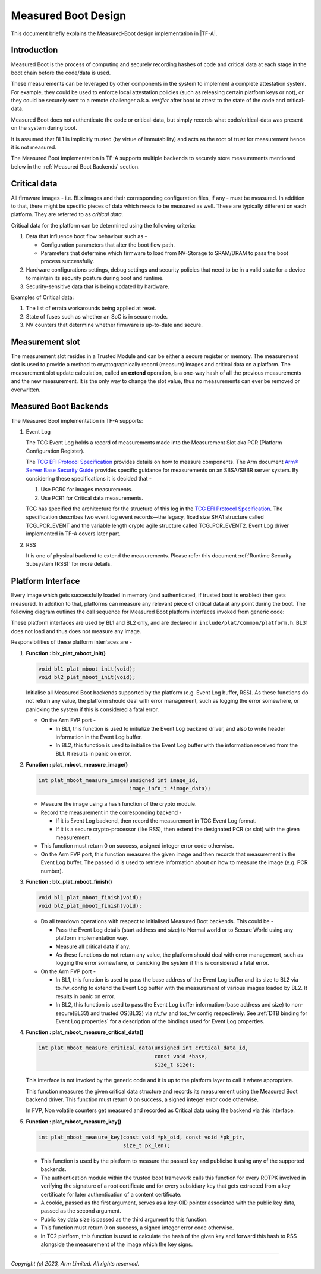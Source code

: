 Measured Boot Design
====================

This document briefly explains the Measured-Boot design implementation
in |TF-A|.

Introduction
------------

Measured Boot is the process of computing and securely recording hashes of code
and critical data at each stage in the boot chain before the code/data is used.

These measurements can be leveraged by other components in the system to
implement a complete attestation system. For example, they could be used to
enforce local attestation policies (such as releasing certain platform keys or
not), or they could be securely sent to a remote challenger a.k.a. `verifier`
after boot to attest to the state of the code and critical-data.

Measured Boot does not authenticate the code or critical-data, but simply
records what code/critical-data was present on the system during boot.

It is assumed that BL1 is implicitly trusted (by virtue of immutability) and
acts as the root of trust for measurement hence it is not measured.

The Measured Boot implementation in TF-A supports multiple backends to securely
store measurements mentioned below in the :ref:`Measured Boot Backends` section.

Critical data
-------------

All firmware images - i.e. BLx images and their corresponding configuration
files, if any - must be measured. In addition to that, there might be specific
pieces of data which needs to be measured as well. These are typically different
on each platform. They are referred to as *critical data*.

Critical data for the platform can be determined using the following criteria:

#. Data that influence boot flow behaviour such as -

   - Configuration parameters that alter the boot flow path.
   - Parameters that determine which firmware to load from NV-Storage to
     SRAM/DRAM to pass the boot process successfully.

#. Hardware configurations settings, debug settings and security policies
   that need to be in a valid state for a device to maintain its security
   posture during boot and runtime.
#. Security-sensitive data that is being updated by hardware.

Examples of Critical data:

#. The list of errata workarounds being applied at reset.
#. State of fuses such as whether an SoC is in secure mode.
#. NV counters that determine whether firmware is up-to-date and secure.

Measurement slot
----------------

The measurement slot resides in a Trusted Module and can be either a secure
register or memory.
The measurement slot is used to provide a method to cryptographically record
(measure) images and critical data on a platform.
The measurement slot update calculation, called an **extend** operation, is
a one-way hash of all the previous measurements and the new measurement. It
is the only way to change the slot value, thus no measurements can ever be
removed or overwritten.

.. _Measured Boot Backends:

Measured Boot Backends
----------------------

The Measured Boot implementation in TF-A supports:

#. Event Log

   The TCG Event Log holds a record of measurements made into the Measurement
   Slot aka PCR (Platform Configuration Register).

   The `TCG EFI Protocol Specification`_ provides details on how to measure
   components. The Arm document
   `Arm® Server Base Security Guide`_ provides specific guidance for
   measurements on an SBSA/SBBR server system. By considering these
   specifications it is decided that -

   #. Use PCR0 for images measurements.
   #. Use PCR1 for Critical data measurements.

   TCG has specified the architecture for the structure of this log in the
   `TCG EFI Protocol Specification`_. The specification describes two event
   log event records—the legacy, fixed size SHA1 structure called TCG_PCR_EVENT
   and the variable length crypto agile structure called TCG_PCR_EVENT2. Event
   Log driver implemented in TF-A covers later part.

#. RSS

   It is one of physical backend to extend the measurements. Please refer this
   document :ref:`Runtime Security Subsystem (RSS)` for more details.

Platform Interface
------------------

Every image which gets successfully loaded in memory (and authenticated, if
trusted boot is enabled) then gets measured. In addition to that, platforms
can measure any relevant piece of critical data at any point during the boot.
The following diagram outlines the call sequence for Measured Boot platform
interfaces invoked from generic code:

.. image:: ../resources/diagrams/measured_boot_design.png

These platform interfaces are used by BL1 and BL2 only, and are declared in
``include/plat/common/platform.h``.
BL31 does not load and thus does not measure any image.

Responsibilities of these platform interfaces are -

#. **Function : blx_plat_mboot_init()**

   .. code-block:: c

      void bl1_plat_mboot_init(void);
      void bl2_plat_mboot_init(void);

   Initialise all Measured Boot backends supported by the platform
   (e.g. Event Log buffer, RSS). As these functions do not return any value,
   the platform should deal with error management, such as logging the error
   somewhere, or panicking the system if this is considered a fatal error.

   - On the Arm FVP port -

     - In BL1, this function is used to initialize the Event Log backend
       driver, and also to write header information in the Event Log
       buffer.
     - In BL2, this function is used to initialize the Event Log buffer with
       the information received from the BL1. It results in panic on
       error.

#. **Function : plat_mboot_measure_image()**

   .. code-block:: c

      int plat_mboot_measure_image(unsigned int image_id,
                                   image_info_t *image_data);

   - Measure the image using a hash function of the crypto module.

   - Record the measurement in the corresponding backend -

     - If it is Event Log backend, then record the measurement in TCG Event Log
       format.
     - If it is a secure crypto-processor (like RSS), then extend the designated
       PCR (or slot) with the given measurement.
   - This function must return 0 on success, a signed integer error code
     otherwise.
   - On the Arm FVP port, this function measures the given image and then
     records that measurement in the Event Log buffer.
     The passed id is used to retrieve information about on how to measure
     the image (e.g. PCR number).

#. **Function : blx_plat_mboot_finish()**

   .. code-block:: c

      void bl1_plat_mboot_finish(void);
      void bl2_plat_mboot_finish(void);

   - Do all teardown operations with respect to initialised Measured Boot backends.
     This could be -

     - Pass the Event Log details (start address and size) to Normal world or to
       Secure World using any platform implementation way.
     - Measure all critical data if any.
     - As these functions do not return any value, the platform should deal with
       error management, such as logging the error somewhere, or panicking the
       system if this is considered a fatal error.

   - On the Arm FVP port -

     - In BL1, this function is used to pass the base address of
       the Event Log buffer and its size to BL2 via tb_fw_config to extend the
       Event Log buffer with the measurement of various images loaded by BL2.
       It results in panic on error.
     - In BL2, this function is used to pass the Event Log buffer information
       (base address and size) to non-secure(BL33) and trusted OS(BL32) via
       nt_fw and tos_fw config respectively.
       See :ref:`DTB binding for Event Log properties` for a description of the
       bindings used for Event Log properties.

#. **Function : plat_mboot_measure_critical_data()**

   .. code-block:: c

      int plat_mboot_measure_critical_data(unsigned int critical_data_id,
                                           const void *base,
                                           size_t size);

   This interface is not invoked by the generic code and it is up to the
   platform layer to call it where appropriate.

   This function measures the given critical data structure and records its
   measurement using the Measured Boot backend driver.
   This function must return 0 on success, a signed integer error code
   otherwise.

   In FVP, Non volatile counters get measured and recorded as Critical data
   using the backend via this interface.

#. **Function : plat_mboot_measure_key()**

   .. code-block:: c

      int plat_mboot_measure_key(const void *pk_oid, const void *pk_ptr,
                                 size_t pk_len);

   - This function is used by the platform to measure the passed key and
     publicise it using any of the supported backends.
   - The authentication module within the trusted boot framework calls this
     function for every ROTPK involved in verifying the signature of a root
     certificate and for every subsidiary key that gets extracted from a key
     certificate for later authentication of a content certificate.
   - A cookie, passed as the first argument, serves as a key-OID pointer
     associated with the public key data, passed as the second argument.
   - Public key data size is passed as the third argument to this function.
   - This function must return 0 on success, a signed integer error code
     otherwise.
   - In TC2 platform, this function is used to calculate the hash of the given
     key and forward this hash to RSS alongside the measurement of the image
     which the key signs.

--------------

*Copyright (c) 2023, Arm Limited. All rights reserved.*

.. _Arm® Server Base Security Guide: https://developer.arm.com/documentation/den0086/latest
.. _TCG EFI Protocol Specification: https://trustedcomputinggroup.org/wp-content/uploads/EFI-Protocol-Specification-rev13-160330final.pdf
